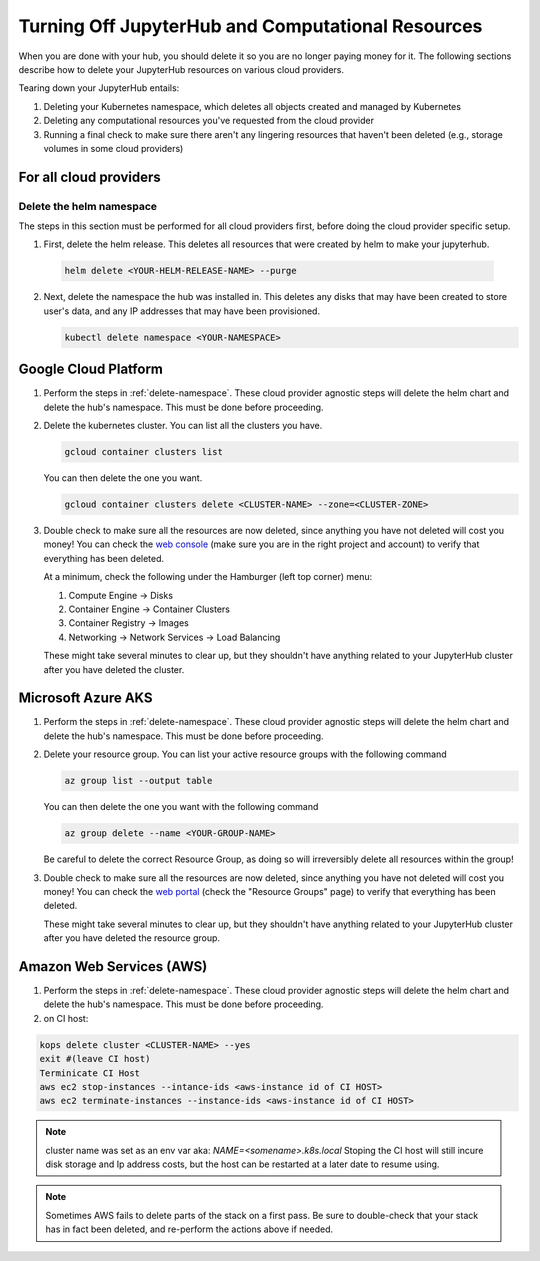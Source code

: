 .. _turn-off:

Turning Off JupyterHub and Computational Resources
==================================================

When you are done with your hub, you should delete it so you are no longer
paying money for it. The following sections describe how to delete your
JupyterHub resources on various cloud providers.

Tearing down your JupyterHub entails:

1. Deleting your Kubernetes namespace, which deletes all objects created and managed by Kubernetes
2. Deleting any computational resources you've requested from the cloud provider
3. Running a final check to make sure there aren't any lingering resources that haven't been deleted
   (e.g., storage volumes in some cloud providers)

For all cloud providers
-----------------------

.. _delete-namespace:

Delete the helm namespace
~~~~~~~~~~~~~~~~~~~~~~~~~

The steps in this section must be performed for all cloud providers first,
before doing the cloud provider specific setup.

1. First, delete the helm release. This deletes all resources that were created
   by helm to make your jupyterhub.

  .. code-block:: bash

     helm delete <YOUR-HELM-RELEASE-NAME> --purge

2. Next, delete the namespace the hub was installed in. This deletes any disks
   that may have been created to store user's data, and any IP addresses that
   may have been provisioned.

   .. code-block:: bash

      kubectl delete namespace <YOUR-NAMESPACE>

Google Cloud Platform
---------------------

1. Perform the steps in :ref:`delete-namespace`. These cloud provider agnostic steps will
   delete the helm chart and delete the hub's namespace. This must be done before proceeding.

2. Delete the kubernetes cluster. You can list all the clusters you have.

   .. code-block:: bash

      gcloud container clusters list

   You can then delete the one you want.

   .. code-block:: bash

      gcloud container clusters delete <CLUSTER-NAME> --zone=<CLUSTER-ZONE>

3. Double check to make sure all the resources are now deleted, since anything you
   have not deleted will cost you money! You can check the `web console <https://console.cloud.google.com>`_
   (make sure you are in the right project and account) to verify that everything
   has been deleted.

   At a minimum, check the following under the Hamburger (left top corner) menu:

   1. Compute Engine -> Disks
   2. Container Engine -> Container Clusters
   3. Container Registry -> Images
   4. Networking -> Network Services -> Load Balancing

   These might take several minutes to clear up, but they shouldn't have anything
   related to your JupyterHub cluster after you have deleted the cluster.

Microsoft Azure AKS
-------------------

1. Perform the steps in :ref:`delete-namespace`. These cloud provider agnostic steps will
   delete the helm chart and delete the hub's namespace. This must be done before proceeding.

2. Delete your resource group. You can list your active resource groups with
   the following command

   .. code-block:: bash

      az group list --output table

   You can then delete the one you want with the following command

   .. code-block:: bash

      az group delete --name <YOUR-GROUP-NAME>

   Be careful to delete the correct Resource Group, as doing so will irreversibly
   delete all resources within the group!

3. Double check to make sure all the resources are now deleted, since anything you
   have not deleted will cost you money! You can check the `web portal <https://portal.azure.com>`_
   (check the "Resource Groups" page) to verify that everything has been deleted.

   These might take several minutes to clear up, but they shouldn't have anything
   related to your JupyterHub cluster after you have deleted the resource group.

Amazon Web Services (AWS)
-------------------------

1. Perform the steps in :ref:`delete-namespace`. These cloud provider agnostic steps will
   delete the helm chart and delete the hub's namespace. This must be done before proceeding.

2. on CI host:

.. code-block:: bash

   kops delete cluster <CLUSTER-NAME> --yes
   exit #(leave CI host)
   Terminicate CI Host
   aws ec2 stop-instances --intance-ids <aws-instance id of CI HOST>
   aws ec2 terminate-instances --instance-ids <aws-instance id of CI HOST>

.. note:: 

   cluster name was set as an env var aka: `NAME=<somename>.k8s.local`
   Stoping the CI host will still incure disk storage and Ip address costs, 
   but the host can be restarted at a later date to resume using.  
   


.. note::

   Sometimes AWS fails to delete parts of the stack on a first pass. Be sure
   to double-check that your stack has in fact been deleted, and re-perform
   the actions above if needed.
